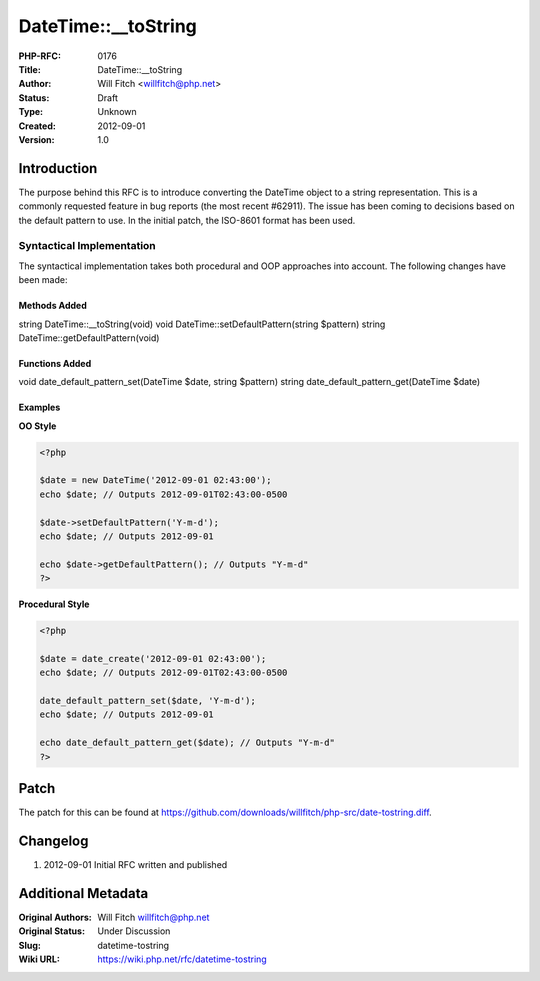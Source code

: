 DateTime::__toString
====================

:PHP-RFC: 0176
:Title: DateTime::__toString
:Author: Will Fitch <willfitch@php.net>
:Status: Draft
:Type: Unknown
:Created: 2012-09-01
:Version: 1.0

Introduction
------------

The purpose behind this RFC is to introduce converting the DateTime
object to a string representation. This is a commonly requested feature
in bug reports (the most recent #62911). The issue has been coming to
decisions based on the default pattern to use. In the initial patch, the
ISO-8601 format has been used.

Syntactical Implementation
~~~~~~~~~~~~~~~~~~~~~~~~~~

The syntactical implementation takes both procedural and OOP approaches
into account. The following changes have been made:

Methods Added
^^^^^^^^^^^^^

string DateTime::__toString(void) void
DateTime::setDefaultPattern(string $pattern) string
DateTime::getDefaultPattern(void)

Functions Added
^^^^^^^^^^^^^^^

void date_default_pattern_set(DateTime $date, string $pattern) string
date_default_pattern_get(DateTime $date)

Examples
^^^^^^^^

**OO Style**

.. code:: php

   <?php

   $date = new DateTime('2012-09-01 02:43:00');
   echo $date; // Outputs 2012-09-01T02:43:00-0500

   $date->setDefaultPattern('Y-m-d');
   echo $date; // Outputs 2012-09-01

   echo $date->getDefaultPattern(); // Outputs "Y-m-d"
   ?>

**Procedural Style**

.. code:: php

   <?php

   $date = date_create('2012-09-01 02:43:00');
   echo $date; // Outputs 2012-09-01T02:43:00-0500

   date_default_pattern_set($date, 'Y-m-d');
   echo $date; // Outputs 2012-09-01

   echo date_default_pattern_get($date); // Outputs "Y-m-d"
   ?>

Patch
-----

The patch for this can be found at
https://github.com/downloads/willfitch/php-src/date-tostring.diff.

Changelog
---------

#. 2012-09-01 Initial RFC written and published

Additional Metadata
-------------------

:Original Authors: Will Fitch willfitch@php.net
:Original Status: Under Discussion
:Slug: datetime-tostring
:Wiki URL: https://wiki.php.net/rfc/datetime-tostring
